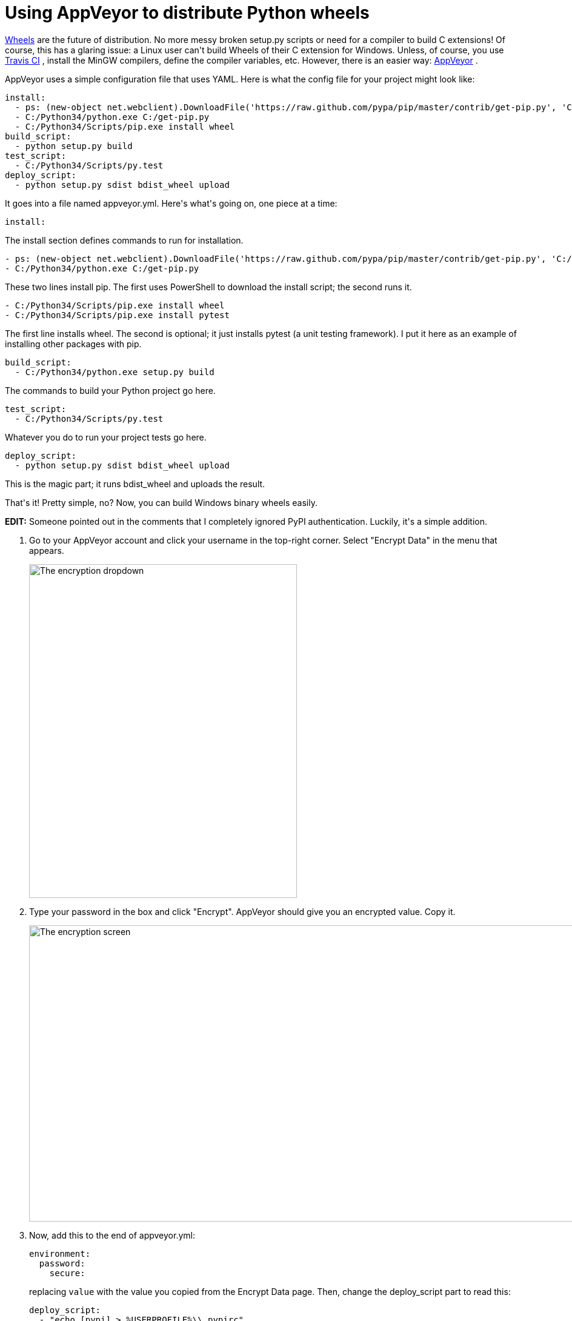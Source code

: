 # Using AppVeyor to distribute Python wheels

:created: 2014-09-21
:features: highlight lightbox
:tags: appveyor ci python wheels

[#teaser]
--
++++++ link:+++http://wheel.readthedocs.org/en/latest/+++[+++Wheels+++] +++are the future of distribution. No more messy broken setup.py scripts or need for a compiler to build C extensions! Of course, this has a glaring issue: a Linux user can't build Wheels of their C extension for Windows. Unless, of course, you use+++ link:+++https://travis-ci.org/+++[+++Travis CI+++] +++, install the MinGW compilers, define the compiler variables, etc. However, there is an easier way:+++ link:+++http://www.appveyor.com+++[+++AppVeyor+++] +++.+++
--

+++AppVeyor uses a simple configuration file that uses YAML. Here is what the config file for your project might look like:+++

[source,yaml]
----

install:
  - ps: (new-object net.webclient).DownloadFile('https://raw.github.com/pypa/pip/master/contrib/get-pip.py', 'C:/get-pip.py')
  - C:/Python34/python.exe C:/get-pip.py
  - C:/Python34/Scripts/pip.exe install wheel
build_script:
  - python setup.py build
test_script:
  - C:/Python34/Scripts/py.test
deploy_script:
  - python setup.py sdist bdist_wheel upload

----

+++It goes into a file named appveyor.yml. Here's what's going on, one piece at a time:+++

[source,yaml]
----

install:

----

+++The install section defines commands to run for installation.+++

[source,yaml]
----

- ps: (new-object net.webclient).DownloadFile('https://raw.github.com/pypa/pip/master/contrib/get-pip.py', 'C:/get-pip.py')
- C:/Python34/python.exe C:/get-pip.py

----

+++These two lines install pip. The first uses PowerShell to download the install script; the second runs it.+++

[source,yaml]
----

- C:/Python34/Scripts/pip.exe install wheel
- C:/Python34/Scripts/pip.exe install pytest

----

+++The first line installs wheel. The second is optional; it just installs pytest (a unit testing framework). I put it here as an example of installing other packages with pip.+++

[source,yaml]
----

build_script:
  - C:/Python34/python.exe setup.py build

----

+++The commands to build your Python project go here.+++

[source,yaml]
----

test_script:
  - C:/Python34/Scripts/py.test

----

+++Whatever you do to run your project tests go here.+++

[source,yaml]
----

deploy_script:
  - python setup.py sdist bdist_wheel upload

----

+++This is the magic part; it runs bdist_wheel and uploads the result.+++

+++That's it! Pretty simple, no? Now, you can build Windows binary wheels easily.+++

++++++ **+++EDIT:+++** +++Someone pointed out in the comments that I completely ignored PyPI authentication. Luckily, it's a simple addition.+++

. {blank}
+
--
+++Go to your AppVeyor account and click your username in the top-right corner. Select "Encrypt Data" in the menu that appears.+++

image::/images/posts/using-appveyor-to-distribute-python-wheels/appveyor-encrypt.png["The encryption dropdown",442,551]
--
. {blank}
+
--
+++Type your password in the box and click "Encrypt". AppVeyor should give you an encrypted value. Copy it.+++

image::/images/posts/using-appveyor-to-distribute-python-wheels/appveyor-encrypt-win.png["The encryption screen",1042,489]
--
. {blank}
+
--
+++Now, add this to the end of appveyor.yml:+++

[source,yaml]
----

environment:
  password:
    secure:

----

+++replacing+++ ``+++value+++`` +++with the value you copied from the Encrypt Data page. Then, change the deploy_script part to read this:+++

[source,yaml]
----

deploy_script:
  - "echo [pypi] > %USERPROFILE%\\.pypirc"
  - "echo username: user >> %USERPROFILE%\\.pypirc"
  - "echo password: %password% >> %USERPROFILE%\\.pypirc"
  - python setup.py sdist bdist_wheel upload

----
--
+

